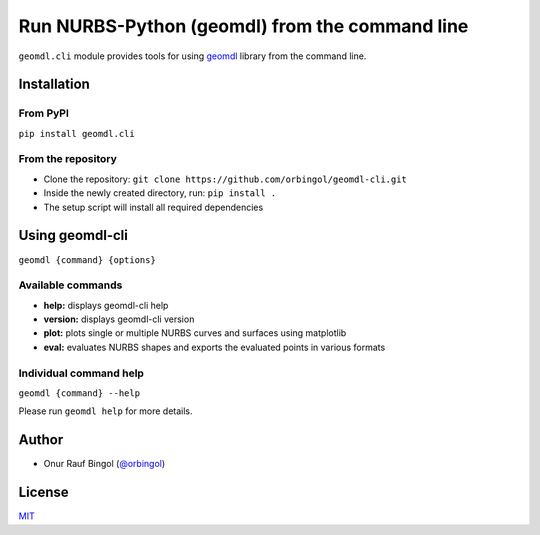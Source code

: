 Run NURBS-Python (geomdl) from the command line
^^^^^^^^^^^^^^^^^^^^^^^^^^^^^^^^^^^^^^^^^^^^^^^

``geomdl.cli`` module provides tools for using `geomdl <https://pypi.org/project/geomdl>`_ library from the command line.

Installation
============

From PyPI
---------

``pip install geomdl.cli``

From the repository
-------------------

* Clone the repository: ``git clone https://github.com/orbingol/geomdl-cli.git``
* Inside the newly created directory, run: ``pip install .``
* The setup script will install all required dependencies

Using geomdl-cli
================

``geomdl {command} {options}``

Available commands
------------------

* **help:** displays geomdl-cli help
* **version:** displays geomdl-cli version
* **plot:** plots single or multiple NURBS curves and surfaces using matplotlib
* **eval:** evaluates NURBS shapes and exports the evaluated points in various formats

Individual command help
-----------------------

``geomdl {command} --help``

Please run ``geomdl help`` for more details.

Author
======

* Onur Rauf Bingol (`@orbingol <https://github.com/orbingol>`_)

License
=======

`MIT <LICENSE>`_
